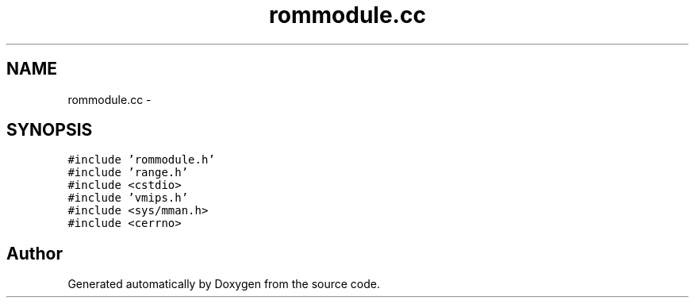 .TH "rommodule.cc" 3 "18 Dec 2013" "Doxygen" \" -*- nroff -*-
.ad l
.nh
.SH NAME
rommodule.cc \- 
.SH SYNOPSIS
.br
.PP
\fC#include 'rommodule.h'\fP
.br
\fC#include 'range.h'\fP
.br
\fC#include <cstdio>\fP
.br
\fC#include 'vmips.h'\fP
.br
\fC#include <sys/mman.h>\fP
.br
\fC#include <cerrno>\fP
.br

.SH "Author"
.PP 
Generated automatically by Doxygen from the source code.
